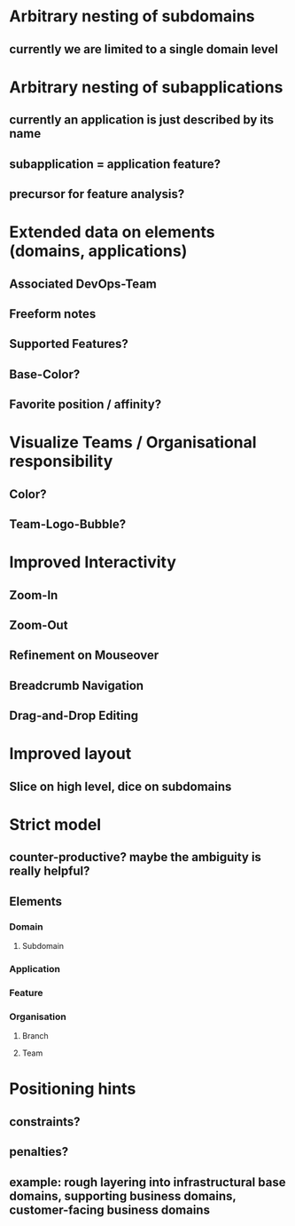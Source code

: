 * Arbitrary nesting of subdomains
** currently we are limited to a single domain level
* Arbitrary nesting of subapplications 
** currently an application is just described by its name
** subapplication = application feature?
** precursor for feature analysis?
* Extended data on elements (domains, applications)
** Associated DevOps-Team
** Freeform notes
** Supported Features?
** Base-Color?
** Favorite position / affinity?
* Visualize Teams / Organisational responsibility
** Color?
** Team-Logo-Bubble?
* Improved Interactivity
** Zoom-In
** Zoom-Out
** Refinement on Mouseover
** Breadcrumb Navigation
** Drag-and-Drop Editing
* Improved layout
** Slice on high level, dice on subdomains
* Strict model
** counter-productive? maybe the ambiguity is really helpful?
** Elements
*** Domain
**** Subdomain
*** Application
*** Feature
*** Organisation
**** Branch
**** Team
* Positioning hints
** constraints?
** penalties?
** example: rough layering into infrastructural base domains, supporting business domains, customer-facing business domains
